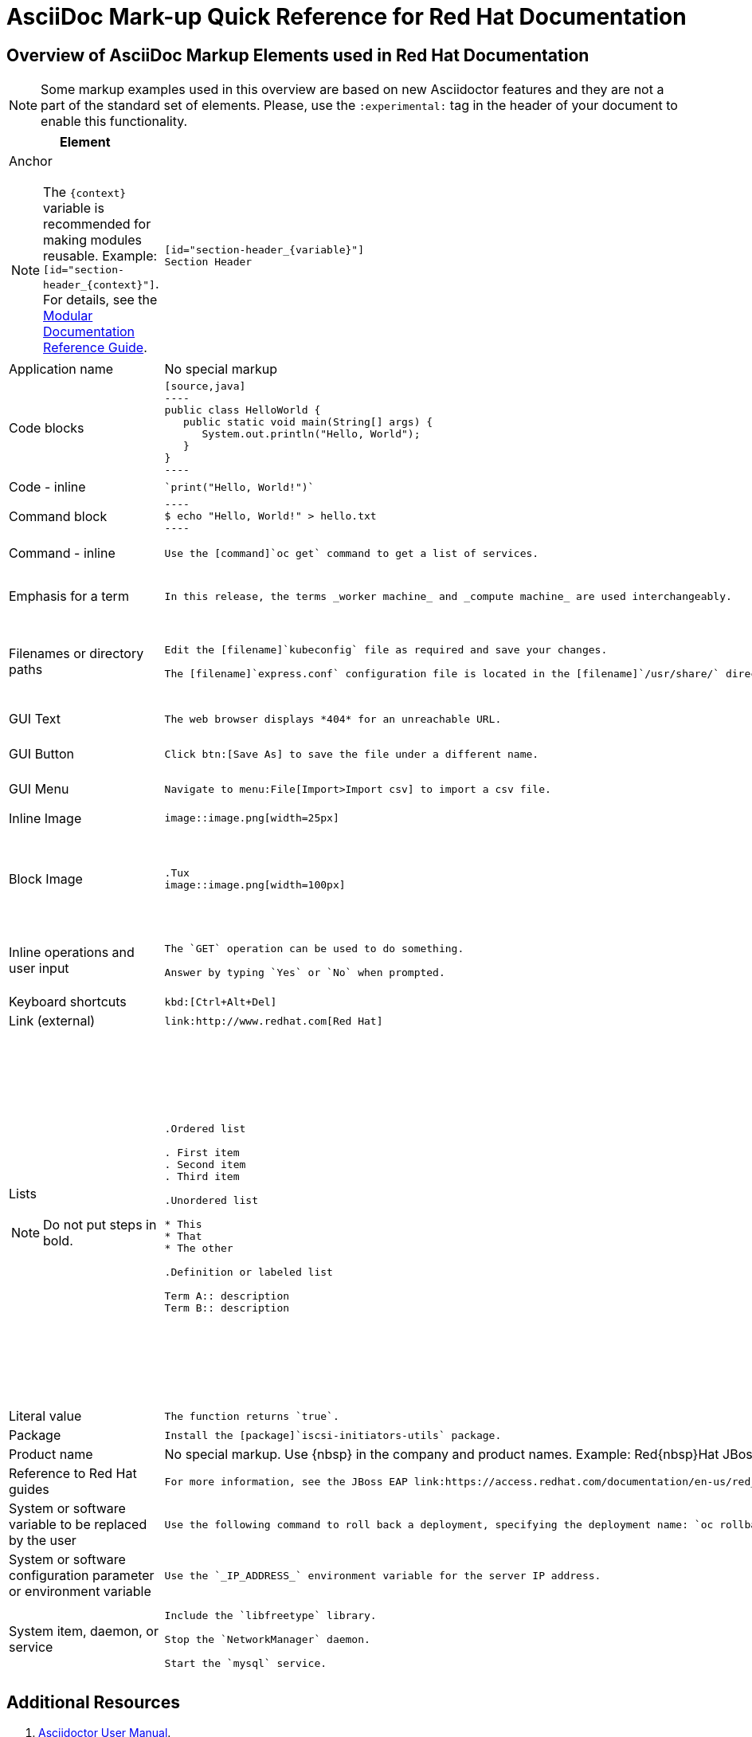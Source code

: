 :experimental:
:source-highlighter: prettify
:docinfo1:

= AsciiDoc Mark-up Quick Reference for Red{nbsp}Hat Documentation

== Overview of AsciiDoc Markup Elements used in Red{nbsp}Hat Documentation

[NOTE]
====
Some markup examples used in this overview are based on new Asciidoctor features and they are not a part of the standard set of elements. Please, use the `:experimental:` tag in the header of your document to enable this functionality.
====

[cols="3,4,4"]
|===
|Element|Mark-up|Example rendered output

a|Anchor

NOTE: The `+++{context}+++` variable is recommended for making modules reusable. Example: `+++[id="section-header_{context}"]+++`. For details, see the link:https://redhat-documentation.github.io/modular-docs/#reusing-modules[Modular Documentation Reference Guide].

a|
....
[id="section-header_{variable}"]
Section Header
....
a|
*Section Header*

|Application name
a|No special markup
a| The foo application.

|Code blocks
a|
....
[source,java]
----
public class HelloWorld {
   public static void main(String[] args) {
      System.out.println("Hello, World");
   }
}
----
....

a|
[source,java]
----
public class HelloWorld {
   public static void main(String[] args) {
      System.out.println("Hello, World");
   }
}
----

|Code - inline
a|
....
`print("Hello, World!")`
....

a| `print("Hello, World!")`

|Command block
a|
....
----
$ echo "Hello, World!" > hello.txt
----
....
a|
----
$ echo "Hello, World!" > hello.txt
----

|Command - inline
a|
....
Use the [command]`oc get` command to get a list of services.
....

a|Use the [command]`oc get` command to get a list of services.

|Emphasis for a term
a|
....
In this release, the terms _worker machine_ and _compute machine_ are used interchangeably.
....

a|In this release, the terms _worker machine_ and _compute machine_ are used interchangeably.

|Filenames or directory paths

a|
....
Edit the [filename]`kubeconfig` file as required and save your changes.

The [filename]`express.conf` configuration file is located in the [filename]`/usr/share/` directory.
....

a|Edit the [filename]`kubeconfig` file as required and save your changes.

The [filename]`express.conf` configuration file is located in the [filename]`/usr/share/` directory.

|GUI Text

a|
....
The web browser displays *404* for an unreachable URL.
....

a|The web browser displays *404* for an unreachable URL.

|GUI Button
a|
....
Click btn:[Save As] to save the file under a different name.
....

a|Click btn:[Save As] to save the file under a different name.

|GUI Menu

a|
....
Navigate to menu:File[Import>Import csv] to import a csv file.
....

a|Navigate to menu:File[Import>Import csv] to import a csv file.

|Inline Image

a|
....
image::image.png[width=25px]
....

a| image::image.png[width=25px]

| Block Image
a|
....
.Tux
image::image.png[width=100px]
....
a| .Tux
image::image.png[width=100px]


|Inline operations and user input

a|
....
The `GET` operation can be used to do something.

Answer by typing `Yes` or `No` when prompted.
....

a|The `GET` operation can be used to do something.

Answer by typing `Yes` or `No` when prompted.

| Keyboard shortcuts
a|
....
kbd:[Ctrl+Alt+Del]
....
a| kbd:[Ctrl+Alt+Del]

| Link (external)

a|
....
link:http://www.redhat.com[Red Hat]
....

a| link:http://www.redhat.com[Red Hat]


a|Lists

NOTE: Do not put steps in bold.

a|

....
.Ordered list

. First item
. Second item
. Third item

.Unordered list

* This
* That
* The other

.Definition or labeled list

Term A:: description
Term B:: description
....

a|.Ordered list

. First item
. Second item
. Third item

.Unordered list

* This
* That
* The other

.Definition  or labeled list

Term A:: description
Term B:: description

|Literal value

a|
....
The function returns `true`.
....

a|The function returns `true`.


|Package
a|
....
Install the [package]`iscsi-initiators-utils` package.
....

a|Install the [package]`iscsi-initiators-utils` package.

|Product name
a|No special markup. Use +++{nbsp}+++ in the company and product names. Example: Red+++{nbsp}+++Hat JBoss+++{nbsp}+++Data+++{nbsp}+++Grid
a|Red{nbsp}Hat JBoss{nbsp}Data{nbsp}Grid

|Reference to Red Hat guides
a|
....
For more information, see the JBoss EAP link:https://access.redhat.com/documentation/en-us/red_hat_jboss_enterprise_application_platform/7.2/html/getting_started_guide/index[_Getting Started Guide_].
....

a|For more information, see the JBoss EAP link:https://access.redhat.com/documentation/en-us/red_hat_jboss_enterprise_application_platform/7.2/html/getting_started_guide/index[_Getting Started Guide_].

|System or software variable to be replaced by the user
a|
....
Use the following command to roll back a deployment, specifying the deployment name: `oc rollback _<deployment>_`.
....

a|
Use the following command to roll back a deployment, specifying the deployment name: `oc rollback _<deployment>_`.


|System or software configuration parameter or environment variable
a|
....
Use the `_IP_ADDRESS_` environment variable for the server IP address.
....

a|Use the `_IP_ADDRESS_` environment variable for the server IP address.

|System item, daemon, or service

a|
....
Include the `libfreetype` library.

Stop the `NetworkManager` daemon.

Start the `mysql` service.
....

a|Include the `libfreetype` library.

Stop the `NetworkManager` daemon.

Start the `mysql` service.

|===


== Additional Resources

. link:http://asciidoctor.org/docs/user-manual/[Asciidoctor User Manual].
. link:http://asciidoctor.org/docs/asciidoc-writers-guide/[Asciidoctor Writer's Guide].
. link:http://asciidoctor.org/docs/asciidoc-syntax-quick-reference/[AsciiDoc Syntax Quick Reference].
